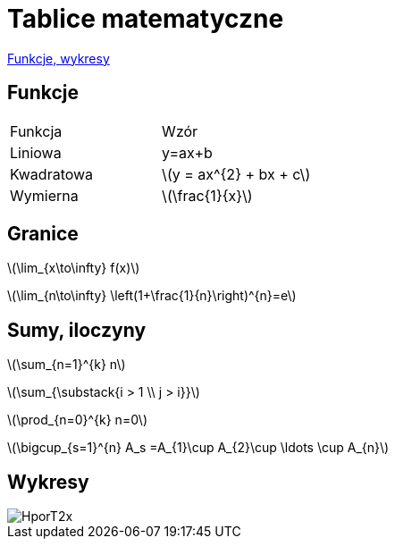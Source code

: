 # Tablice matematyczne

http://gist.asciidoctor.org/?github-AgataBultrowicz%2Fmatematykajestfajna%2F%2FREADME.adoc[Funkcje, wykresy]

## Funkcje

|===
| Funkcja	|  Wzór
| Liniowa	| y=ax+b
| Kwadratowa | latexmath:[y = ax^{2} + bx + c]
| Wymierna | latexmath:[\frac{1}{x}]
|===

## Granice

latexmath:[\lim_{x\to\infty} f(x)]

latexmath:[\lim_{n\to\infty} \left(1+\frac{1}{n}\right)^{n}=e]

## Sumy, iloczyny

latexmath:[\sum_{n=1}^{k} n]

latexmath:[\sum_{\substack{i > 1 \\ j > i}}]

latexmath:[\prod_{n=0}^{k} n=0]

latexmath:[\bigcup_{s=1}^{n} A_s =A_{1}\cup A_{2}\cup \ldots \cup A_{n}]

## Wykresy


image::HporT2x.gif[]

